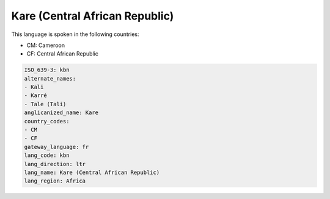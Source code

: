 .. _kbn:

Kare (Central African Republic)
===============================

This language is spoken in the following countries:

* CM: Cameroon
* CF: Central African Republic

.. code-block:: yaml

    ISO_639-3: kbn
    alternate_names:
    - Kali
    - Karré
    - Tale (Tali)
    anglicanized_name: Kare
    country_codes:
    - CM
    - CF
    gateway_language: fr
    lang_code: kbn
    lang_direction: ltr
    lang_name: Kare (Central African Republic)
    lang_region: Africa
    
